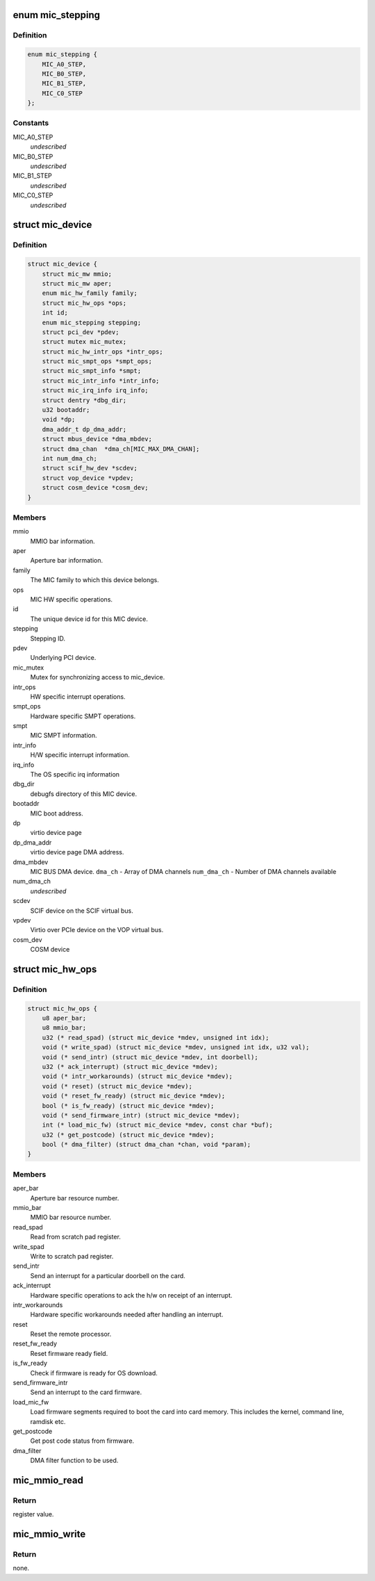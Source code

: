 .. -*- coding: utf-8; mode: rst -*-
.. src-file: drivers/misc/mic/host/mic_device.h

.. _`mic_stepping`:

enum mic_stepping
=================

.. c:type:: enum mic_stepping

    MIC stepping ids.

.. _`mic_stepping.definition`:

Definition
----------

.. code-block:: c

    enum mic_stepping {
        MIC_A0_STEP,
        MIC_B0_STEP,
        MIC_B1_STEP,
        MIC_C0_STEP
    };

.. _`mic_stepping.constants`:

Constants
---------

MIC_A0_STEP
    *undescribed*

MIC_B0_STEP
    *undescribed*

MIC_B1_STEP
    *undescribed*

MIC_C0_STEP
    *undescribed*

.. _`mic_device`:

struct mic_device
=================

.. c:type:: struct mic_device

    MIC device information for each card.

.. _`mic_device.definition`:

Definition
----------

.. code-block:: c

    struct mic_device {
        struct mic_mw mmio;
        struct mic_mw aper;
        enum mic_hw_family family;
        struct mic_hw_ops *ops;
        int id;
        enum mic_stepping stepping;
        struct pci_dev *pdev;
        struct mutex mic_mutex;
        struct mic_hw_intr_ops *intr_ops;
        struct mic_smpt_ops *smpt_ops;
        struct mic_smpt_info *smpt;
        struct mic_intr_info *intr_info;
        struct mic_irq_info irq_info;
        struct dentry *dbg_dir;
        u32 bootaddr;
        void *dp;
        dma_addr_t dp_dma_addr;
        struct mbus_device *dma_mbdev;
        struct dma_chan  *dma_ch[MIC_MAX_DMA_CHAN];
        int num_dma_ch;
        struct scif_hw_dev *scdev;
        struct vop_device *vpdev;
        struct cosm_device *cosm_dev;
    }

.. _`mic_device.members`:

Members
-------

mmio
    MMIO bar information.

aper
    Aperture bar information.

family
    The MIC family to which this device belongs.

ops
    MIC HW specific operations.

id
    The unique device id for this MIC device.

stepping
    Stepping ID.

pdev
    Underlying PCI device.

mic_mutex
    Mutex for synchronizing access to mic_device.

intr_ops
    HW specific interrupt operations.

smpt_ops
    Hardware specific SMPT operations.

smpt
    MIC SMPT information.

intr_info
    H/W specific interrupt information.

irq_info
    The OS specific irq information

dbg_dir
    debugfs directory of this MIC device.

bootaddr
    MIC boot address.

dp
    virtio device page

dp_dma_addr
    virtio device page DMA address.

dma_mbdev
    MIC BUS DMA device.
    \ ``dma_ch``\  - Array of DMA channels
    \ ``num_dma_ch``\  - Number of DMA channels available

num_dma_ch
    *undescribed*

scdev
    SCIF device on the SCIF virtual bus.

vpdev
    Virtio over PCIe device on the VOP virtual bus.

cosm_dev
    COSM device

.. _`mic_hw_ops`:

struct mic_hw_ops
=================

.. c:type:: struct mic_hw_ops

    MIC HW specific operations.

.. _`mic_hw_ops.definition`:

Definition
----------

.. code-block:: c

    struct mic_hw_ops {
        u8 aper_bar;
        u8 mmio_bar;
        u32 (* read_spad) (struct mic_device *mdev, unsigned int idx);
        void (* write_spad) (struct mic_device *mdev, unsigned int idx, u32 val);
        void (* send_intr) (struct mic_device *mdev, int doorbell);
        u32 (* ack_interrupt) (struct mic_device *mdev);
        void (* intr_workarounds) (struct mic_device *mdev);
        void (* reset) (struct mic_device *mdev);
        void (* reset_fw_ready) (struct mic_device *mdev);
        bool (* is_fw_ready) (struct mic_device *mdev);
        void (* send_firmware_intr) (struct mic_device *mdev);
        int (* load_mic_fw) (struct mic_device *mdev, const char *buf);
        u32 (* get_postcode) (struct mic_device *mdev);
        bool (* dma_filter) (struct dma_chan *chan, void *param);
    }

.. _`mic_hw_ops.members`:

Members
-------

aper_bar
    Aperture bar resource number.

mmio_bar
    MMIO bar resource number.

read_spad
    Read from scratch pad register.

write_spad
    Write to scratch pad register.

send_intr
    Send an interrupt for a particular doorbell on the card.

ack_interrupt
    Hardware specific operations to ack the h/w on
    receipt of an interrupt.

intr_workarounds
    Hardware specific workarounds needed after
    handling an interrupt.

reset
    Reset the remote processor.

reset_fw_ready
    Reset firmware ready field.

is_fw_ready
    Check if firmware is ready for OS download.

send_firmware_intr
    Send an interrupt to the card firmware.

load_mic_fw
    Load firmware segments required to boot the card
    into card memory. This includes the kernel, command line, ramdisk etc.

get_postcode
    Get post code status from firmware.

dma_filter
    DMA filter function to be used.

.. _`mic_mmio_read`:

mic_mmio_read
=============

.. c:function:: u32 mic_mmio_read(struct mic_mw *mw, u32 offset)

    read from an MMIO register.

    :param struct mic_mw \*mw:
        MMIO register base virtual address.

    :param u32 offset:
        register offset.

.. _`mic_mmio_read.return`:

Return
------

register value.

.. _`mic_mmio_write`:

mic_mmio_write
==============

.. c:function:: void mic_mmio_write(struct mic_mw *mw, u32 val, u32 offset)

    write to an MMIO register.

    :param struct mic_mw \*mw:
        MMIO register base virtual address.

    :param u32 val:
        the data value to put into the register

    :param u32 offset:
        register offset.

.. _`mic_mmio_write.return`:

Return
------

none.

.. This file was automatic generated / don't edit.

